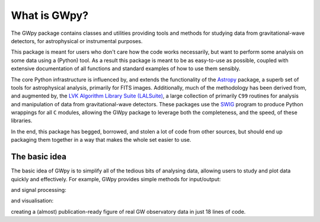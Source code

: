 .. _gwpy-introduction:

#############
What is GWpy?
#############

The GWpy package contains classes and utilities providing tools and methods for studying data from gravitational-wave detectors, for astrophysical or instrumental purposes.

This package is meant for users who don't care how the code works necessarily, but want to perform some analysis on some data using a (Python) tool.
As a result this package is meant to be as easy-to-use as possible, coupled with extensive documentation of all functions and standard examples of how to use them sensibly.

The core Python infrastructure is influenced by, and extends the functionality of the `Astropy <http://astropy.org>`__ package, a superb set of tools for astrophysical analysis, primarily for FITS images.
Additionally, much of the methodology has been derived from, and augmented by, the `LVK Algorithm Library Suite (LALSuite) <https://doi.org/10.7935/GT1W-FZ16>`_, a large collection of primarily ``C99`` routines for analysis and manipulation of data from gravitational-wave detectors.
These packages use the `SWIG <http://www.swig.org>`__ program to produce Python wrappings for all ``C`` modules, allowing the GWpy package to leverage both the completeness, and the speed, of these libraries.

In the end, this package has begged, borrowed, and stolen a lot of code from other sources, but should end up packaging them together in a way that makes the whole set easier to use.

==============
The basic idea
==============

The basic idea of GWpy is to simplify all of the tedious bits of analysing data, allowing users to study and plot data quickly and effectively.
For example, GWpy provides simple methods for input/output:

.. plot::
   :nofigs:
   :context: reset

   from gwpy.timeseries import TimeSeries
   h1 = TimeSeries.fetch_open_data('H1', 1126259457, 1126259467)
   l1 = TimeSeries.fetch_open_data('L1', 1126259457, 1126259467)

and signal processing:

.. plot::
   :context:
   :nofigs:

   h1b = h1.bandpass(50, 250).notch(60).notch(120)
   l1b = l1.bandpass(50, 250).notch(60).notch(120)
   l1b.shift('6.9ms')
   l1b *= -1

and visualisation:

.. plot::
   :context:

   from gwpy.plot import Plot
   plot = Plot(figsize=(12, 4))
   ax = plot.add_subplot(xscale='auto-gps')
   ax.plot(h1b, color='gwpy:ligo-hanford', label='LIGO-Hanford')
   ax.plot(l1b, color='gwpy:ligo-livingston', label='LIGO-Livingston')
   ax.set_epoch(1126259462.427)
   ax.set_xlim(1126259462.2, 1126259462.5)
   ax.set_ylim(-1e-21, 1e-21)
   ax.set_ylabel('Strain noise')
   ax.legend()
   plot.show()

creating a (almost) publication-ready figure of real GW observatory data in just 18 lines of code.
